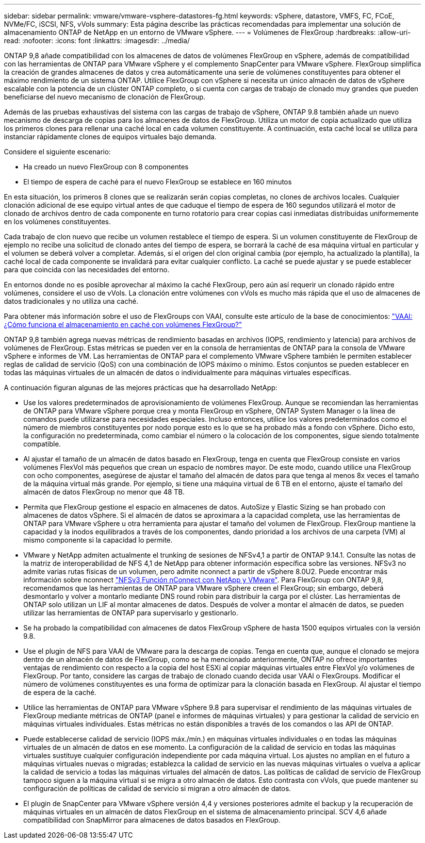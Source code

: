 ---
sidebar: sidebar 
permalink: vmware/vmware-vsphere-datastores-fg.html 
keywords: vSphere, datastore, VMFS, FC, FCoE, NVMe/FC, iSCSI, NFS, vVols 
summary: Esta página describe las prácticas recomendadas para implementar una solución de almacenamiento ONTAP de NetApp en un entorno de VMware vSphere. 
---
= Volúmenes de FlexGroup
:hardbreaks:
:allow-uri-read: 
:nofooter: 
:icons: font
:linkattrs: 
:imagesdir: ../media/


[role="lead"]
ONTAP 9,8 añade compatibilidad con los almacenes de datos de volúmenes FlexGroup en vSphere, además de compatibilidad con las herramientas de ONTAP para VMware vSphere y el complemento SnapCenter para VMware vSphere. FlexGroup simplifica la creación de grandes almacenes de datos y crea automáticamente una serie de volúmenes constituyentes para obtener el máximo rendimiento de un sistema ONTAP. Utilice FlexGroup con vSphere si necesita un único almacén de datos de vSphere escalable con la potencia de un clúster ONTAP completo, o si cuenta con cargas de trabajo de clonado muy grandes que pueden beneficiarse del nuevo mecanismo de clonación de FlexGroup.

Además de las pruebas exhaustivas del sistema con las cargas de trabajo de vSphere, ONTAP 9.8 también añade un nuevo mecanismo de descarga de copias para los almacenes de datos de FlexGroup. Utiliza un motor de copia actualizado que utiliza los primeros clones para rellenar una caché local en cada volumen constituyente. A continuación, esta caché local se utiliza para instanciar rápidamente clones de equipos virtuales bajo demanda.

Considere el siguiente escenario:

* Ha creado un nuevo FlexGroup con 8 componentes
* El tiempo de espera de caché para el nuevo FlexGroup se establece en 160 minutos


En esta situación, los primeros 8 clones que se realizarán serán copias completas, no clones de archivos locales. Cualquier clonación adicional de ese equipo virtual antes de que caduque el tiempo de espera de 160 segundos utilizará el motor de clonado de archivos dentro de cada componente en turno rotatorio para crear copias casi inmediatas distribuidas uniformemente en los volúmenes constituyentes.

Cada trabajo de clon nuevo que recibe un volumen restablece el tiempo de espera. Si un volumen constituyente de FlexGroup de ejemplo no recibe una solicitud de clonado antes del tiempo de espera, se borrará la caché de esa máquina virtual en particular y el volumen se deberá volver a completar. Además, si el origen del clon original cambia (por ejemplo, ha actualizado la plantilla), la caché local de cada componente se invalidará para evitar cualquier conflicto. La caché se puede ajustar y se puede establecer para que coincida con las necesidades del entorno.

En entornos donde no es posible aprovechar al máximo la caché FlexGroup, pero aún así requerir un clonado rápido entre volúmenes, considere el uso de vVols. La clonación entre volúmenes con vVols es mucho más rápida que el uso de almacenes de datos tradicionales y no utiliza una caché.

Para obtener más información sobre el uso de FlexGroups con VAAI, consulte este artículo de la base de conocimientos: https://kb.netapp.com/?title=onprem%2Fontap%2Fdm%2FVAAI%2FVAAI%3A_How_does_caching_work_with_FlexGroups%253F["VAAI: ¿Cómo funciona el almacenamiento en caché con volúmenes FlexGroup?"^]

ONTAP 9,8 también agrega nuevas métricas de rendimiento basadas en archivos (IOPS, rendimiento y latencia) para archivos de volúmenes de FlexGroup. Estas métricas se pueden ver en la consola de herramientas de ONTAP para la consola de VMware vSphere e informes de VM. Las herramientas de ONTAP para el complemento VMware vSphere también le permiten establecer reglas de calidad de servicio (QoS) con una combinación de IOPS máximo o mínimo. Estos conjuntos se pueden establecer en todas las máquinas virtuales de un almacén de datos o individualmente para máquinas virtuales específicas.

A continuación figuran algunas de las mejores prácticas que ha desarrollado NetApp:

* Use los valores predeterminados de aprovisionamiento de volúmenes FlexGroup. Aunque se recomiendan las herramientas de ONTAP para VMware vSphere porque crea y monta FlexGroup en vSphere, ONTAP System Manager o la línea de comandos puede utilizarse para necesidades especiales. Incluso entonces, utilice los valores predeterminados como el número de miembros constituyentes por nodo porque esto es lo que se ha probado más a fondo con vSphere. Dicho esto, la configuración no predeterminada, como cambiar el número o la colocación de los componentes, sigue siendo totalmente compatible.
* Al ajustar el tamaño de un almacén de datos basado en FlexGroup, tenga en cuenta que FlexGroup consiste en varios volúmenes FlexVol más pequeños que crean un espacio de nombres mayor. De este modo, cuando utilice una FlexGroup con ocho componentes, asegúrese de ajustar el tamaño del almacén de datos para que tenga al menos 8x veces el tamaño de la máquina virtual más grande. Por ejemplo, si tiene una máquina virtual de 6 TB en el entorno, ajuste el tamaño del almacén de datos FlexGroup no menor que 48 TB.
* Permita que FlexGroup gestione el espacio en almacenes de datos. AutoSize y Elastic Sizing se han probado con almacenes de datos vSphere. Si el almacén de datos se aproximara a la capacidad completa, use las herramientas de ONTAP para VMware vSphere u otra herramienta para ajustar el tamaño del volumen de FlexGroup. FlexGroup mantiene la capacidad y la inodos equilibrados a través de los componentes, dando prioridad a los archivos de una carpeta (VM) al mismo componente si la capacidad lo permite.
* VMware y NetApp admiten actualmente el trunking de sesiones de NFSv4,1 a partir de ONTAP 9.14.1. Consulte las notas de la matriz de interoperabilidad de NFS 4,1 de NetApp para obtener información específica sobre las versiones. NFSv3 no admite varias rutas físicas de un volumen, pero admite nconnect a partir de vSphere 8.0U2. Puede encontrar más información sobre nconnect https://docs.netapp.com/us-en/netapp-solutions_nconnect/virtualization/vmware-vsphere8-nfsv3-nconnect.html["NFSv3 Función nConnect con NetApp y VMware"]. Para FlexGroup con ONTAP 9,8, recomendamos que las herramientas de ONTAP para VMware vSphere creen el FlexGroup; sin embargo, deberá desmontarlo y volver a montarlo mediante DNS round robin para distribuir la carga por el clúster. Las herramientas de ONTAP solo utilizan un LIF al montar almacenes de datos. Después de volver a montar el almacén de datos, se pueden utilizar las herramientas de ONTAP para supervisarlo y gestionarlo.
* Se ha probado la compatibilidad con almacenes de datos FlexGroup vSphere de hasta 1500 equipos virtuales con la versión 9.8.
* Use el plugin de NFS para VAAI de VMware para la descarga de copias. Tenga en cuenta que, aunque el clonado se mejora dentro de un almacén de datos de FlexGroup, como se ha mencionado anteriormente, ONTAP no ofrece importantes ventajas de rendimiento con respecto a la copia del host ESXi al copiar máquinas virtuales entre FlexVol y/o volúmenes de FlexGroup. Por tanto, considere las cargas de trabajo de clonado cuando decida usar VAAI o FlexGroups. Modificar el número de volúmenes constituyentes es una forma de optimizar para la clonación basada en FlexGroup. Al ajustar el tiempo de espera de la caché.
* Utilice las herramientas de ONTAP para VMware vSphere 9.8 para supervisar el rendimiento de las máquinas virtuales de FlexGroup mediante métricas de ONTAP (panel e informes de máquinas virtuales) y para gestionar la calidad de servicio en máquinas virtuales individuales. Estas métricas no están disponibles a través de los comandos o las API de ONTAP.
* Puede establecerse calidad de servicio (IOPS máx./mín.) en máquinas virtuales individuales o en todas las máquinas virtuales de un almacén de datos en ese momento. La configuración de la calidad de servicio en todas las máquinas virtuales sustituye cualquier configuración independiente por cada máquina virtual. Los ajustes no amplían en el futuro a máquinas virtuales nuevas o migradas; establezca la calidad de servicio en las nuevas máquinas virtuales o vuelva a aplicar la calidad de servicio a todas las máquinas virtuales del almacén de datos. Las políticas de calidad de servicio de FlexGroup tampoco siguen a la máquina virtual si se migra a otro almacén de datos. Esto contrasta con vVols, que puede mantener su configuración de políticas de calidad de servicio si migran a otro almacén de datos.
* El plugin de SnapCenter para VMware vSphere versión 4,4 y versiones posteriores admite el backup y la recuperación de máquinas virtuales en un almacén de datos FlexGroup en el sistema de almacenamiento principal. SCV 4,6 añade compatibilidad con SnapMirror para almacenes de datos basados en FlexGroup.

